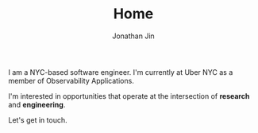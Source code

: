 #+TITLE: Home
#+AUTHOR: Jonathan Jin
#+URI: /
#+EMAIL: jjin082693@gmail.com

#+OPTIONS: num:nil toc:nil

I am a NYC-based software engineer. I'm currently at Uber NYC as a member of
Observability Applications.

I'm interested in opportunities that operate at the intersection of *research*
and *engineering*.

Let's get in touch.

